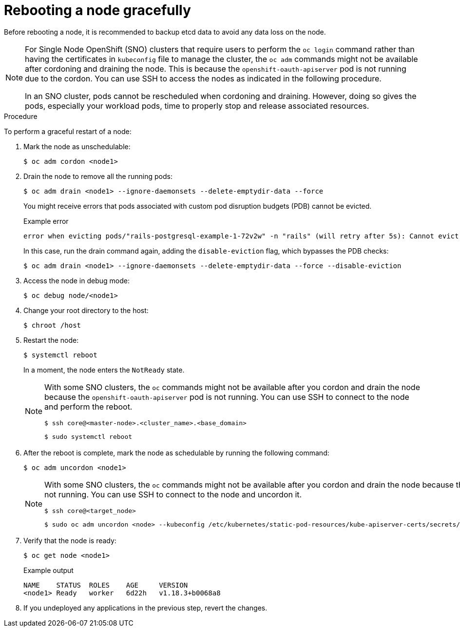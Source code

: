// Module included in the following assemblies:
//
// * nodes/nodes-nodes-rebooting.adoc

[id="nodes-nodes-rebooting-gracefully_{context}"]
= Rebooting a node gracefully

Before rebooting a node, it is recommended to backup etcd data to avoid any data loss on the node.

[NOTE]
====
For Single Node OpenShift (SNO) clusters that require users to perform the `oc login` command rather than having the certificates in `kubeconfig` file to manage the cluster, the `oc adm` commands might not be available after cordoning and draining the node. This is because the `openshift-oauth-apiserver` pod is not running due to the cordon. You can use SSH to access the nodes as indicated in the following procedure.

In an SNO cluster, pods cannot be rescheduled when cordoning and draining. However, doing so gives the pods, especially your workload pods, time to properly stop and release associated resources.
==== 

.Procedure

To perform a graceful restart of a node:

. Mark the node as unschedulable:
+
[source,terminal]
----
$ oc adm cordon <node1>
----

. Drain the node to remove all the running pods:
+
[source,terminal]
----
$ oc adm drain <node1> --ignore-daemonsets --delete-emptydir-data --force
----
+
You might receive errors that pods associated with custom pod disruption budgets (PDB) cannot be evicted.
+
.Example error
[source,terminal]
----
error when evicting pods/"rails-postgresql-example-1-72v2w" -n "rails" (will retry after 5s): Cannot evict pod as it would violate the pod's disruption budget.
----
+
In this case, run the drain command again, adding the `disable-eviction` flag, which bypasses the PDB checks:
+
[source,terminal]
----
$ oc adm drain <node1> --ignore-daemonsets --delete-emptydir-data --force --disable-eviction 
----

. Access the node in debug mode:
+
[source,terminal]
----
$ oc debug node/<node1>
----

. Change your root directory to the host:
+
[source,terminal]
----
$ chroot /host
----

. Restart the node:
+
[source,terminal]
----
$ systemctl reboot
----
+
In a moment, the node enters the `NotReady` state.
+
[NOTE]
====
With some SNO clusters, the `oc` commands might not be available after you cordon and drain the node because the `openshift-oauth-apiserver` pod is not running. You can use SSH to connect to the node and perform the reboot.

[source,terminal]
----
$ ssh core@<master-node>.<cluster_name>.<base_domain>
----

[source,terminal]
----
$ sudo systemctl reboot
----
====

. After the reboot is complete, mark the node as schedulable by running the following command:
+
[source,terminal]
----
$ oc adm uncordon <node1>
----
+
[NOTE]
====
With some SNO clusters, the `oc` commands might not be available after you cordon and drain the node because the `openshift-oauth-apiserver` pod is not running. You can use SSH to connect to the node and uncordon it.

[source,terminal]
----
$ ssh core@<target_node>
----

[source,terminal]
----
$ sudo oc adm uncordon <node> --kubeconfig /etc/kubernetes/static-pod-resources/kube-apiserver-certs/secrets/node-kubeconfigs/localhost.kubeconfig
----
====

. Verify that the node is ready:
+
[source,terminal]
----
$ oc get node <node1>
----
+
.Example output
[source,terminal]
----
NAME    STATUS  ROLES    AGE     VERSION
<node1> Ready   worker   6d22h   v1.18.3+b0068a8
----

. If you undeployed any applications in the previous step, revert the changes.

